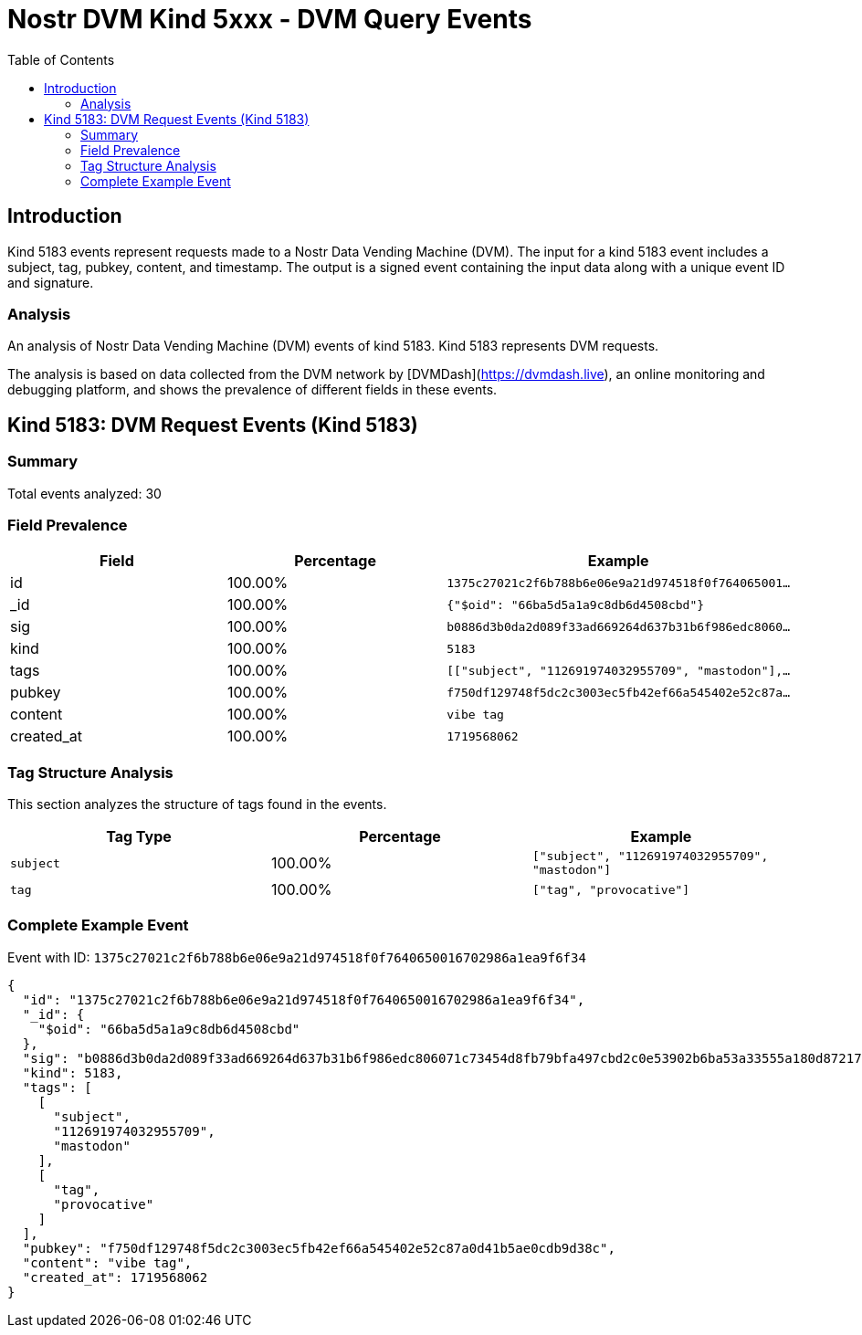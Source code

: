 // GENERATED_TITLE: DVM Query Events
= Nostr DVM Kind 5xxx - DVM Query Events
:toc:
:toclevels: 3
:source-highlighter: highlight.js

== Introduction

Kind 5183 events represent requests made to a Nostr Data Vending Machine (DVM). The input for a kind 5183 event includes a subject, tag, pubkey, content, and timestamp. The output is a signed event containing the input data along with a unique event ID and signature.

=== Analysis

An analysis of Nostr Data Vending Machine (DVM) events of kind 5183.
Kind 5183 represents DVM requests.

The analysis is based on data collected from the DVM network by [DVMDash](https://dvmdash.live), an online monitoring and debugging platform, and shows the prevalence of different fields in these events.

== Kind 5183: DVM Request Events (Kind 5183)

=== Summary

Total events analyzed: 30

=== Field Prevalence

[options="header"]
|===
|Field|Percentage|Example
|id|100.00%|`1375c27021c2f6b788b6e06e9a21d974518f0f764065001...`
|_id|100.00%|`{"$oid": "66ba5d5a1a9c8db6d4508cbd"}`
|sig|100.00%|`b0886d3b0da2d089f33ad669264d637b31b6f986edc8060...`
|kind|100.00%|`5183`
|tags|100.00%|`[["subject", "112691974032955709", "mastodon"],...`
|pubkey|100.00%|`f750df129748f5dc2c3003ec5fb42ef66a545402e52c87a...`
|content|100.00%|`vibe tag`
|created_at|100.00%|`1719568062`
|===

=== Tag Structure Analysis

This section analyzes the structure of tags found in the events.

[options="header"]
|===
|Tag Type|Percentage|Example
|`subject`|100.00%|`["subject", "112691974032955709", "mastodon"]`
|`tag`|100.00%|`["tag", "provocative"]`
|===

=== Complete Example Event

Event with ID: `1375c27021c2f6b788b6e06e9a21d974518f0f7640650016702986a1ea9f6f34`

[source,json]
----
{
  "id": "1375c27021c2f6b788b6e06e9a21d974518f0f7640650016702986a1ea9f6f34",
  "_id": {
    "$oid": "66ba5d5a1a9c8db6d4508cbd"
  },
  "sig": "b0886d3b0da2d089f33ad669264d637b31b6f986edc806071c73454d8fb79bfa497cbd2c0e53902b6ba53a33555a180d872170d974642fdb05b5a6b16505c8db",
  "kind": 5183,
  "tags": [
    [
      "subject",
      "112691974032955709",
      "mastodon"
    ],
    [
      "tag",
      "provocative"
    ]
  ],
  "pubkey": "f750df129748f5dc2c3003ec5fb42ef66a545402e52c87a0d41b5ae0cdb9d38c",
  "content": "vibe tag",
  "created_at": 1719568062
}
----

